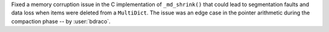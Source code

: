 Fixed a memory corruption issue in the C implementation of ``_md_shrink()`` that could lead to segmentation faults and data loss when items were deleted from a ``MultiDict``. The issue was an edge case in the pointer arithmetic during the compaction phase -- by :user:`bdraco`.
